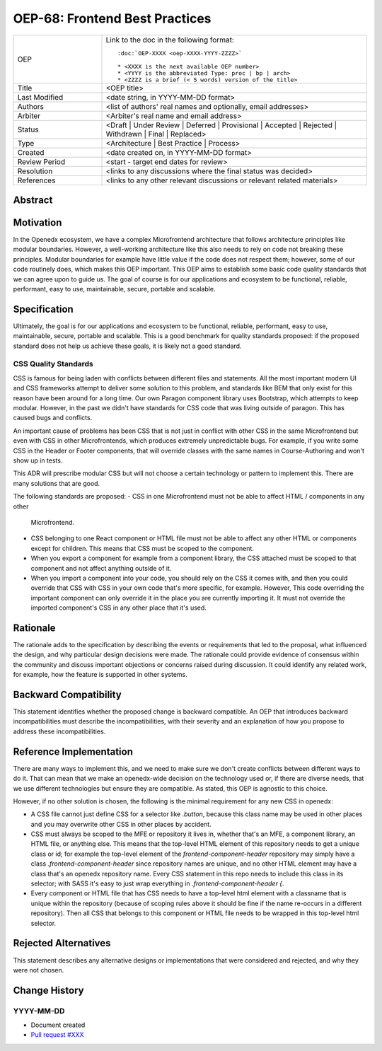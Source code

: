 OEP-68: Frontend Best Practices
###############################

.. list-table::
   :widths: 25 75

   * - OEP
     - Link to the doc in the following format::

        :doc:`OEP-XXXX <oep-XXXX-YYYY-ZZZZ>`

        * <XXXX is the next available OEP number>
        * <YYYY is the abbreviated Type: proc | bp | arch>
        * <ZZZZ is a brief (< 5 words) version of the title>

   * - Title
     - <OEP title>
   * - Last Modified
     - <date string, in YYYY-MM-DD format>
   * - Authors
     - <list of authors' real names and optionally, email addresses>
   * - Arbiter
     - <Arbiter's real name and email address>
   * - Status
     - <Draft | Under Review | Deferred | Provisional | Accepted | Rejected | Withdrawn | Final | Replaced>
   * - Type
     - <Architecture | Best Practice | Process>
   * - Created
     - <date created on, in YYYY-MM-DD format>
   * - Review Period
     - <start - target end dates for review>
   * - Resolution
     - <links to any discussions where the final status was decided>
   * - References
     - <links to any other relevant discussions or relevant related materials>

Abstract
********



Motivation
**********

In the Openedx ecosystem, we have a complex Microfrontend architecture that follows
architecture principles like modular boundaries. However, a well-working architecture
like this also needs to rely on code not breaking these principles. Modular boundaries
for example have little value if the code does not respect them; however,
some of our code routinely does, which makes this OEP important.
This OEP aims to establish some basic code quality standards that we can agree upon
to guide us. The goal of course is for our applications and ecosystem to be functional,
reliable, performant, easy to use, maintainable, secure, portable and scalable.

Specification
*************

Ultimately, the goal is for our applications and ecosystem to be functional,
reliable, performant, easy to use, maintainable, secure, portable and scalable.
This is a good benchmark for quality standards proposed: if the proposed standard
does not help us achieve these goals, it is likely not a good standard.

CSS Quality Standards
=====================

CSS is famous for being laden with conflicts between different files and statements.
All the most important modern UI and CSS frameworks attempt to deliver some solution
to this problem, and standards like BEM that only exist for this reason
have been around for a long time. Our own Paragon component library uses Bootstrap,
which attempts to keep modular. However, in the past we didn't have standards
for CSS code that was living outside of paragon. This has caused bugs and conflicts.

An important cause of problems has been CSS that is not just in conflict with other CSS
in the same Microfrontend but even with CSS in other Microfrontends, which produces
extremely unpredictable bugs. For example, if you write some CSS in the Header or Footer
components, that will override classes with the same names in Course-Authoring and won't
show up in tests.

This ADR will prescribe modular CSS but will not choose a certain technology or
pattern to implement this. There are many solutions that are good.

The following standards are proposed:
- CSS in one Microfrontend must not be able to affect HTML / components in any other
  Microfrontend.
- CSS belonging to one React component or HTML file must not be able to affect any other
  HTML or components except for children.
  This means that CSS must be scoped to the component.
- When you export a component for example from a component library, the CSS attached
  must be scoped to that component and not affect anything outside of it.
- When you import a component into your code, you should rely on the CSS it comes with,
  and then you could override that CSS with CSS in your own code that's more specific, for
  example. However, This code overriding the important component can only override it
  in the place you are currently importing it. It must not override the imported
  component's CSS in any other place that it's used.

Rationale
*********

The rationale adds to the specification by describing the events or
requirements that led to the proposal, what influenced the design, and why
particular design decisions were made. The rationale could provide evidence
of consensus within the community and discuss important objections or
concerns raised during discussion. It could identify any related work,
for example, how the feature is supported in other systems.

Backward Compatibility
**********************

This statement identifies whether the proposed change is backward compatible.
An OEP that introduces backward incompatibilities must describe the
incompatibilities, with their severity and an explanation of how you propose to
address these incompatibilities.

Reference Implementation
************************

There are many ways to implement this, and we need to make sure we don't create
conflicts between different ways to do it. That can mean that we make an openedx-wide
decision on the technology used or, if there are diverse needs,
that we use different technologies but ensure they are compatible. As stated,
this OEP is agnostic to this choice.

However, if no other solution is chosen, the following is the minimal requirement
for any new CSS in openedx:

- A CSS file cannot just define CSS for a selector like `.button`, because
  this class name may be used in other places and you may overwrite other CSS in other
  places by accident.
- CSS must always be scoped to the MFE or repository it lives in, whether that's
  an MFE, a component library, an HTML file, or anything else. This means that the
  top-level HTML element of this repository needs to get a unique class or id;
  for example the top-level element of the `frontend-component-header` repository
  may simply have a class `.frontend-component-header` since repository names are unique,
  and no other HTML element may have a class that's an openedx repository name.
  Every CSS statement in this repo needs to include this class in its selector;
  with SASS it's easy to just wrap everything in `.frontend-component-header {`.
- Every component or HTML file that has CSS needs to have a top-level html element
  with a classname that is unique within the repository (because of scoping rules above
  it should be fine if the name re-occurs in a different repository). Then all
  CSS that belongs to this component or HTML file needs to be wrapped in this top-level html
  selector.

Rejected Alternatives
*********************

This statement describes any alternative designs or implementations that were
considered and rejected, and why they were not chosen.

Change History
**************

YYYY-MM-DD
==========

* Document created
* `Pull request #XXX <https://github.com/openedx/open-edx-proposals/pull/XXX>`_
